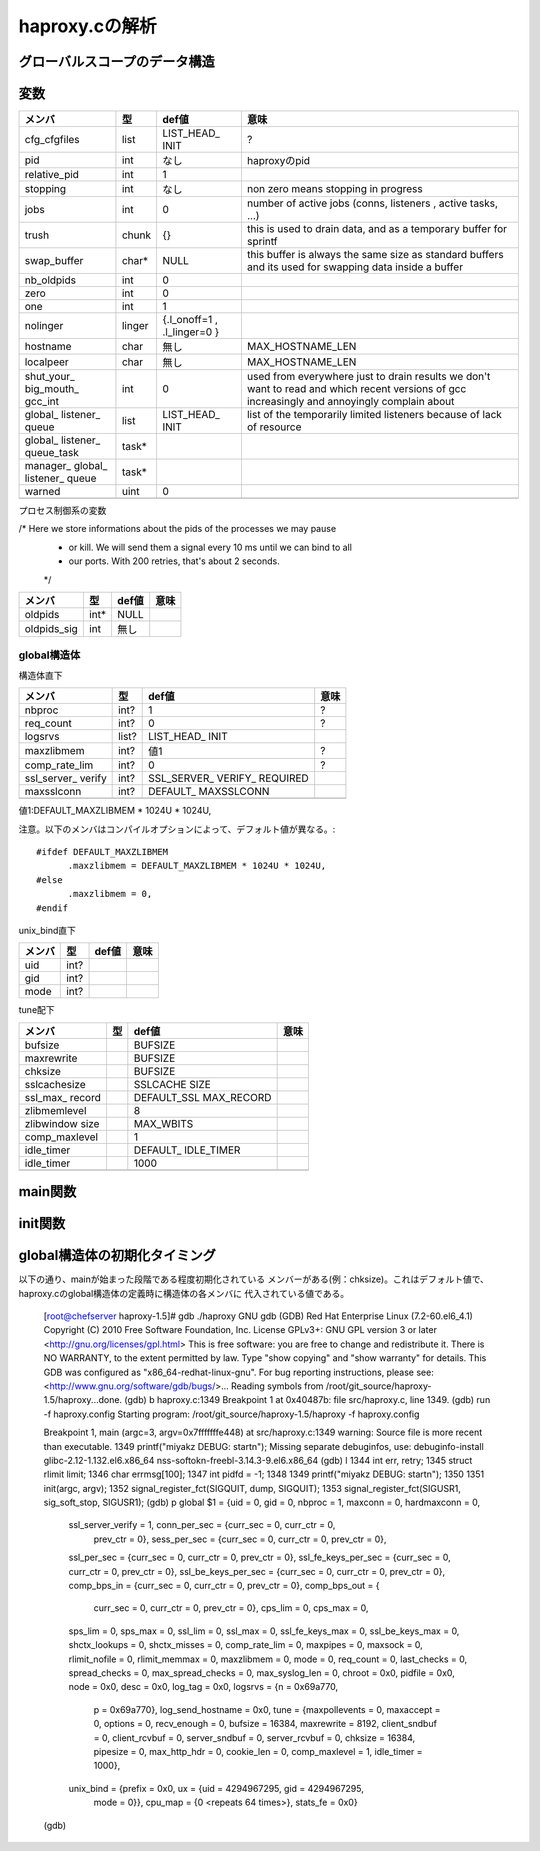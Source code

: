 ============================================================
haproxy.cの解析
============================================================

グローバルスコープのデータ構造
===============================

変数
=====

+-------------+-------+-----------+------------------------+
|メンバ       |型     |def値      |意味                    |
+=============+=======+===========+========================+
|cfg_cfgfiles |list   |LIST_HEAD_ |?                       |
|             |       |INIT       |                        |
+-------------+-------+-----------+------------------------+
|pid          |int    |なし       |haproxyのpid            |
+-------------+-------+-----------+------------------------+
|relative_pid |int    |1          |                        |
+-------------+-------+-----------+------------------------+
|stopping     |int    |なし       |non zero means stopping |
|             |       |           |in progress             |
+-------------+-------+-----------+------------------------+
|jobs         |int    |0          |number of active jobs   |
|             |       |           |(conns, listeners       |
|             |       |           |, active tasks, ...)    |
+-------------+-------+-----------+------------------------+
|trush        |chunk  |{}         |this is used to drain   |
|             |       |           |data, and as a temporary|
|             |       |           |buffer for sprintf      |
+-------------+-------+-----------+------------------------+
|swap_buffer  |char*  |NULL       |this buffer is always   |  
|             |       |           |the same size as        |
|             |       |           |standard buffers and    |
|             |       |           |its used for swapping   |
|             |       |           |data inside a buffer    |
+-------------+-------+-----------+------------------------+
|nb_oldpids   |int    |0          |                        |
+-------------+-------+-----------+------------------------+
|zero         |int    |0          |                        |
+-------------+-------+-----------+------------------------+
|one          |int    |1          |                        |
+-------------+-------+-----------+------------------------+
|nolinger     |linger |{.l_onoff=1|                        |
|             |       |,          |                        |
|             |       |.l_linger=0|                        |
|             |       |}          |                        |
+-------------+-------+-----------+------------------------+
|hostname     |char   |無し       |MAX_HOSTNAME_LEN        |
+-------------+-------+-----------+------------------------+
|localpeer    |char   |無し       |MAX_HOSTNAME_LEN        |
+-------------+-------+-----------+------------------------+
|shut_your_   |int    |0          |used from everywhere    |
|big_mouth_   |       |           |just to drain results   |
|gcc_int      |       |           |we don't want to        |
|             |       |           |read and which          |
|             |       |           |recent versions of gcc  |
|             |       |           |increasingly and        |
|             |       |           |annoyingly complain     |
|             |       |           |about                   |
+-------------+-------+-----------+------------------------+
|global_      |list   |LIST_HEAD_ |list of the temporarily |
|listener_    |       |INIT       |limited listeners       |
|queue        |       |           |because of lack         |
|             |       |           |of resource             |
+-------------+-------+-----------+------------------------+
|global_      |task*  |           |                        |
|listener_    |       |           |                        |
|queue_task   |       |           |                        |
+-------------+-------+-----------+------------------------+
|manager_     |task*  |           |                        |
|global_      |       |           |                        |
|listener_    |       |           |                        |
|queue        |       |           |                        |
+-------------+-------+-----------+------------------------+
|warned       |uint   |0          |                        |
+-------------+-------+-----------+------------------------+
|             |       |           |                        |
+-------------+-------+-----------+------------------------+

プロセス制御系の変数

/* Here we store informations about the pids of the processes we may pause
 * or kill. We will send them a signal every 10 ms until we can bind to all
 * our ports. With 200 retries, that's about 2 seconds.
 */

+-------------+-------+-----------+------------------------+
|メンバ       |型     |def値      |意味                    |
+=============+=======+===========+========================+
|oldpids      |int*   |NULL       |                        |
+-------------+-------+-----------+------------------------+
|oldpids_sig  |int    |無し       |                        |
+-------------+-------+-----------+------------------------+




global構造体
-------------

構造体直下

+-------------+-------+-----------+------------------------+
|メンバ       |型     |def値      |意味                    |
+=============+=======+===========+========================+
|nbproc       |int?   |1          |?                       |
+-------------+-------+-----------+------------------------+
|req_count    |int?   |0          |?                       |
+-------------+-------+-----------+------------------------+
|logsrvs      |list?  |LIST_HEAD_ |                        |
|             |       |INIT       |                        |
+-------------+-------+-----------+------------------------+
|maxzlibmem   |int?   |値1        |?                       |
+-------------+-------+-----------+------------------------+
|comp_rate_lim|int?   |0          |?                       |
+-------------+-------+-----------+------------------------+
|ssl_server_  |int?   |SSL_SERVER_|                        |
|verify       |       |VERIFY_    |                        |
|             |       |REQUIRED   |                        |
+-------------+-------+-----------+------------------------+
|maxsslconn   |int?   |DEFAULT_   |                        |
|             |       |MAXSSLCONN |                        |
+-------------+-------+-----------+------------------------+
|             |       |           |                        |
+-------------+-------+-----------+------------------------+

値1:DEFAULT_MAXZLIBMEM * 1024U * 1024U,

注意。以下のメンバはコンパイルオプションによって、デフォルト値が異なる。::

  #ifdef DEFAULT_MAXZLIBMEM
  	.maxzlibmem = DEFAULT_MAXZLIBMEM * 1024U * 1024U,
  #else
  	.maxzlibmem = 0,
  #endif


unix_bind直下

+-------------+-------+-----------+------------------------+
|メンバ       |型     |def値      |意味                    |
+=============+=======+===========+========================+
|uid          |int?   |           |                        |
+-------------+-------+-----------+------------------------+
|gid          |int?   |           |                        |
+-------------+-------+-----------+------------------------+
|mode         |int?   |           |                        |
+-------------+-------+-----------+------------------------+

tune配下

+-------------+-------+-----------+------------------------+
|メンバ       |型     |def値      |意味                    |
+=============+=======+===========+========================+
|bufsize      |       |BUFSIZE    |                        |
+-------------+-------+-----------+------------------------+
|maxrewrite   |       |BUFSIZE    |                        |
+-------------+-------+-----------+------------------------+
|chksize      |       |BUFSIZE    |                        |
+-------------+-------+-----------+------------------------+
|sslcachesize |       |SSLCACHE   |                        |
|             |       |SIZE       |                        |
+-------------+-------+-----------+------------------------+
|ssl_max_     |       |DEFAULT_SSL|                        |
|record       |       |MAX_RECORD |                        |
+-------------+-------+-----------+------------------------+
|zlibmemlevel |       |8          |                        |
+-------------+-------+-----------+------------------------+
|zlibwindow   |       |MAX_WBITS  |                        |
|size         |       |           |                        |
+-------------+-------+-----------+------------------------+
|comp_maxlevel|       |1          |                        |
+-------------+-------+-----------+------------------------+
|idle_timer   |       |DEFAULT_   |                        |
|             |       |IDLE_TIMER |                        |
+-------------+-------+-----------+------------------------+
|idle_timer   |       |1000       |                        |
+-------------+-------+-----------+------------------------+
|             |       |           |                        |
+-------------+-------+-----------+------------------------+


main関数
==========


init関数
=========

global構造体の初期化タイミング
==================================

以下の通り、mainが始まった段階である程度初期化されている
メンバーがある(例：chksize)。これはデフォルト値で、
haproxy.cのglobal構造体の定義時に構造体の各メンバに
代入されている値である。


  [root@chefserver haproxy-1.5]# gdb ./haproxy 
  GNU gdb (GDB) Red Hat Enterprise Linux (7.2-60.el6_4.1)
  Copyright (C) 2010 Free Software Foundation, Inc.
  License GPLv3+: GNU GPL version 3 or later <http://gnu.org/licenses/gpl.html>
  This is free software: you are free to change and redistribute it.
  There is NO WARRANTY, to the extent permitted by law.  Type "show copying"
  and "show warranty" for details.
  This GDB was configured as "x86_64-redhat-linux-gnu".
  For bug reporting instructions, please see:
  <http://www.gnu.org/software/gdb/bugs/>...
  Reading symbols from /root/git_source/haproxy-1.5/haproxy...done.
  (gdb) b haproxy.c:1349
  Breakpoint 1 at 0x40487b: file src/haproxy.c, line 1349.
  (gdb) run -f haproxy.config 
  Starting program: /root/git_source/haproxy-1.5/haproxy -f haproxy.config
  
  Breakpoint 1, main (argc=3, argv=0x7fffffffe448) at src/haproxy.c:1349
  warning: Source file is more recent than executable.
  1349    printf("miyakz DEBUG:  start\n");
  Missing separate debuginfos, use: debuginfo-install glibc-2.12-1.132.el6.x86_64 nss-softokn-freebl-3.14.3-9.el6.x86_64
  (gdb) l
  1344    int err, retry;
  1345    struct rlimit limit;
  1346    char errmsg[100];
  1347    int pidfd = -1;
  1348  
  1349    printf("miyakz DEBUG:  start\n");
  1350  
  1351    init(argc, argv);
  1352    signal_register_fct(SIGQUIT, dump, SIGQUIT);
  1353    signal_register_fct(SIGUSR1, sig_soft_stop, SIGUSR1);
  (gdb) p global
  $1 = {uid = 0, gid = 0, nbproc = 1, maxconn = 0, hardmaxconn = 0, 
    ssl_server_verify = 1, conn_per_sec = {curr_sec = 0, curr_ctr = 0, 
      prev_ctr = 0}, sess_per_sec = {curr_sec = 0, curr_ctr = 0, prev_ctr = 0}, 
    ssl_per_sec = {curr_sec = 0, curr_ctr = 0, prev_ctr = 0}, 
    ssl_fe_keys_per_sec = {curr_sec = 0, curr_ctr = 0, prev_ctr = 0}, 
    ssl_be_keys_per_sec = {curr_sec = 0, curr_ctr = 0, prev_ctr = 0}, 
    comp_bps_in = {curr_sec = 0, curr_ctr = 0, prev_ctr = 0}, comp_bps_out = {
      curr_sec = 0, curr_ctr = 0, prev_ctr = 0}, cps_lim = 0, cps_max = 0, 
    sps_lim = 0, sps_max = 0, ssl_lim = 0, ssl_max = 0, ssl_fe_keys_max = 0, 
    ssl_be_keys_max = 0, shctx_lookups = 0, shctx_misses = 0, comp_rate_lim = 0, 
    maxpipes = 0, maxsock = 0, rlimit_nofile = 0, rlimit_memmax = 0, 
    maxzlibmem = 0, mode = 0, req_count = 0, last_checks = 0, spread_checks = 0, 
    max_spread_checks = 0, max_syslog_len = 0, chroot = 0x0, pidfile = 0x0, 
    node = 0x0, desc = 0x0, log_tag = 0x0, logsrvs = {n = 0x69a770, 
      p = 0x69a770}, log_send_hostname = 0x0, tune = {maxpollevents = 0, 
      maxaccept = 0, options = 0, recv_enough = 0, bufsize = 16384, 
      maxrewrite = 8192, client_sndbuf = 0, client_rcvbuf = 0, 
      server_sndbuf = 0, server_rcvbuf = 0, chksize = 16384, pipesize = 0, 
      max_http_hdr = 0, cookie_len = 0, comp_maxlevel = 1, idle_timer = 1000}, 
    unix_bind = {prefix = 0x0, ux = {uid = 4294967295, gid = 4294967295, 
        mode = 0}}, cpu_map = {0 <repeats 64 times>}, stats_fe = 0x0}
  (gdb) 
  
